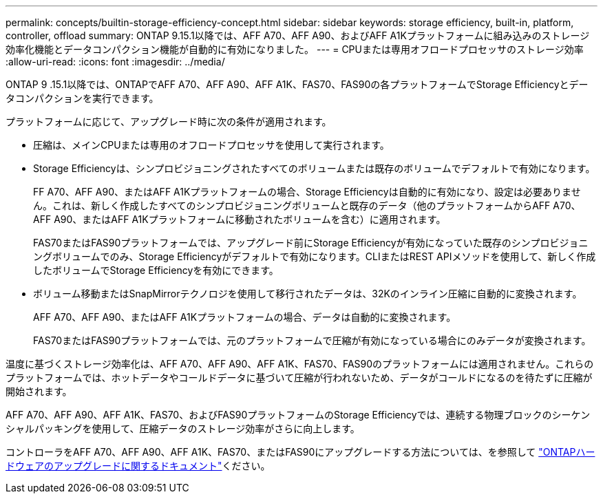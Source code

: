 ---
permalink: concepts/builtin-storage-efficiency-concept.html 
sidebar: sidebar 
keywords: storage efficiency, built-in, platform, controller, offload 
summary: ONTAP 9.15.1以降では、AFF A70、AFF A90、およびAFF A1Kプラットフォームに組み込みのストレージ効率化機能とデータコンパクション機能が自動的に有効になりました。 
---
= CPUまたは専用オフロードプロセッサのストレージ効率
:allow-uri-read: 
:icons: font
:imagesdir: ../media/


[role="lead"]
ONTAP 9 .15.1以降では、ONTAPでAFF A70、AFF A90、AFF A1K、FAS70、FAS90の各プラットフォームでStorage Efficiencyとデータコンパクションを実行できます。

プラットフォームに応じて、アップグレード時に次の条件が適用されます。

* 圧縮は、メインCPUまたは専用のオフロードプロセッサを使用して実行されます。
* Storage Efficiencyは、シンプロビジョニングされたすべてのボリュームまたは既存のボリュームでデフォルトで有効になります。
+
FF A70、AFF A90、またはAFF A1Kプラットフォームの場合、Storage Efficiencyは自動的に有効になり、設定は必要ありません。これは、新しく作成したすべてのシンプロビジョニングボリュームと既存のデータ（他のプラットフォームからAFF A70、AFF A90、またはAFF A1Kプラットフォームに移動されたボリュームを含む）に適用されます。

+
FAS70またはFAS90プラットフォームでは、アップグレード前にStorage Efficiencyが有効になっていた既存のシンプロビジョニングボリュームでのみ、Storage Efficiencyがデフォルトで有効になります。CLIまたはREST APIメソッドを使用して、新しく作成したボリュームでStorage Efficiencyを有効にできます。

* ボリューム移動またはSnapMirrorテクノロジを使用して移行されたデータは、32Kのインライン圧縮に自動的に変換されます。
+
AFF A70、AFF A90、またはAFF A1Kプラットフォームの場合、データは自動的に変換されます。

+
FAS70またはFAS90プラットフォームでは、元のプラットフォームで圧縮が有効になっている場合にのみデータが変換されます。



温度に基づくストレージ効率化は、AFF A70、AFF A90、AFF A1K、FAS70、FAS90のプラットフォームには適用されません。これらのプラットフォームでは、ホットデータやコールドデータに基づいて圧縮が行われないため、データがコールドになるのを待たずに圧縮が開始されます。

AFF A70、AFF A90、AFF A1K、FAS70、およびFAS90プラットフォームのStorage Efficiencyでは、連続する物理ブロックのシーケンシャルパッキングを使用して、圧縮データのストレージ効率がさらに向上します。

コントローラをAFF A70、AFF A90、AFF A1K、FAS70、またはFAS90にアップグレードする方法については、を参照して https://docs.netapp.com/us-en/ontap-systems-upgrade/choose_controller_upgrade_procedure.html["ONTAPハードウェアのアップグレードに関するドキュメント"^]ください。

